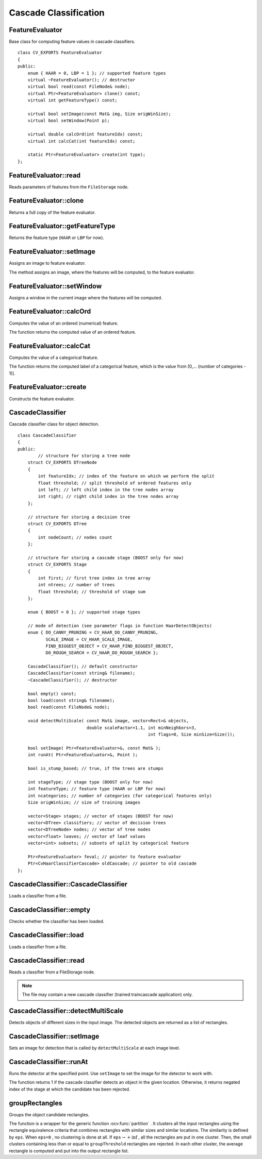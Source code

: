 Cascade Classification
======================

.. highlight:: cpp

FeatureEvaluator
----------------
.. ocv:class:: FeatureEvaluator

Base class for computing feature values in cascade classifiers. ::

    class CV_EXPORTS FeatureEvaluator
    {
    public:
        enum { HAAR = 0, LBP = 1 }; // supported feature types
        virtual ~FeatureEvaluator(); // destructor
        virtual bool read(const FileNode& node);
        virtual Ptr<FeatureEvaluator> clone() const;
        virtual int getFeatureType() const;

        virtual bool setImage(const Mat& img, Size origWinSize);
        virtual bool setWindow(Point p);

        virtual double calcOrd(int featureIdx) const;
        virtual int calcCat(int featureIdx) const;

        static Ptr<FeatureEvaluator> create(int type);
    };


FeatureEvaluator::read
--------------------------
Reads parameters of features from the ``FileStorage`` node.

.. ocv:function:: bool FeatureEvaluator::read(const FileNode& node)

    :param node: File node from which the feature parameters are read.



FeatureEvaluator::clone
---------------------------
Returns a full copy of the feature evaluator.

.. ocv:function:: Ptr<FeatureEvaluator> FeatureEvaluator::clone() const



FeatureEvaluator::getFeatureType
------------------------------------
Returns the feature type (``HAAR`` or ``LBP`` for now).

.. ocv:function:: int FeatureEvaluator::getFeatureType() const


FeatureEvaluator::setImage
------------------------------
Assigns an image to feature evaluator.

.. ocv:function:: bool FeatureEvaluator::setImage(const Mat& img, Size origWinSize)

    :param img: Matrix of the type   ``CV_8UC1``  containing an image where the features are computed.

    :param origWinSize: Size of training images.

The method assigns an image, where the features will be computed, to the feature evaluator.



FeatureEvaluator::setWindow
-------------------------------
Assigns a window in the current image where the features will be computed.

.. ocv:function:: bool FeatureEvaluator::setWindow(Point p)

    :param p: Upper left point of the window where the features are computed. Size of the window is equal to the size of training images.

FeatureEvaluator::calcOrd
-----------------------------
Computes the value of an ordered (numerical) feature.

.. ocv:function:: double FeatureEvaluator::calcOrd(int featureIdx) const

    :param featureIdx: Index of the feature whose value is computed.

The function returns the computed value of an ordered feature.



FeatureEvaluator::calcCat
-----------------------------
Computes the value of a categorical feature.

.. ocv:function:: int FeatureEvaluator::calcCat(int featureIdx) const

    :param featureIdx: Index of the feature whose value is computed.

The function returns the computed label of a categorical feature, which is the value from [0,... (number of categories - 1)].


FeatureEvaluator::create
----------------------------
Constructs the feature evaluator.

.. ocv:function:: static Ptr<FeatureEvaluator> FeatureEvaluator::create(int type)

    :param type: Type of features evaluated by cascade (``HAAR`` or ``LBP`` for now).


CascadeClassifier
-----------------
.. ocv:class:: CascadeClassifier

Cascade classifier class for object detection. ::

    class CascadeClassifier
    {
    public:
            // structure for storing a tree node
        struct CV_EXPORTS DTreeNode
        {
            int featureIdx; // index of the feature on which we perform the split
            float threshold; // split threshold of ordered features only
            int left; // left child index in the tree nodes array
            int right; // right child index in the tree nodes array
        };

        // structure for storing a decision tree
        struct CV_EXPORTS DTree
        {
            int nodeCount; // nodes count
        };

        // structure for storing a cascade stage (BOOST only for now)
        struct CV_EXPORTS Stage
        {
            int first; // first tree index in tree array
            int ntrees; // number of trees
            float threshold; // threshold of stage sum
        };

        enum { BOOST = 0 }; // supported stage types

        // mode of detection (see parameter flags in function HaarDetectObjects)
        enum { DO_CANNY_PRUNING = CV_HAAR_DO_CANNY_PRUNING,
               SCALE_IMAGE = CV_HAAR_SCALE_IMAGE,
               FIND_BIGGEST_OBJECT = CV_HAAR_FIND_BIGGEST_OBJECT,
               DO_ROUGH_SEARCH = CV_HAAR_DO_ROUGH_SEARCH };

        CascadeClassifier(); // default constructor
        CascadeClassifier(const string& filename);
        ~CascadeClassifier(); // destructor

        bool empty() const;
        bool load(const string& filename);
        bool read(const FileNode& node);

        void detectMultiScale( const Mat& image, vector<Rect>& objects,
                               double scaleFactor=1.1, int minNeighbors=3,
                                                       int flags=0, Size minSize=Size());

        bool setImage( Ptr<FeatureEvaluator>&, const Mat& );
        int runAt( Ptr<FeatureEvaluator>&, Point );

        bool is_stump_based; // true, if the trees are stumps

        int stageType; // stage type (BOOST only for now)
        int featureType; // feature type (HAAR or LBP for now)
        int ncategories; // number of categories (for categorical features only)
        Size origWinSize; // size of training images

        vector<Stage> stages; // vector of stages (BOOST for now)
        vector<DTree> classifiers; // vector of decision trees
        vector<DTreeNode> nodes; // vector of tree nodes
        vector<float> leaves; // vector of leaf values
        vector<int> subsets; // subsets of split by categorical feature

        Ptr<FeatureEvaluator> feval; // pointer to feature evaluator
        Ptr<CvHaarClassifierCascade> oldCascade; // pointer to old cascade
    };




CascadeClassifier::CascadeClassifier
----------------------------------------
Loads a classifier from a file.

.. ocv:function:: CascadeClassifier::CascadeClassifier(const string& filename)

    :param filename: Name of the file from which the classifier is loaded.



CascadeClassifier::empty
----------------------------
Checks whether the classifier has been loaded.

.. ocv:function:: bool CascadeClassifier::empty() const


CascadeClassifier::load
---------------------------
Loads a classifier from a file.

.. ocv:function:: bool CascadeClassifier::load(const string& filename)

    :param filename: Name of the file from which the classifier is loaded. The file may contain an old HAAR classifier trained by the haartraining application or a new cascade classifier trained by the traincascade application.



CascadeClassifier::read
---------------------------
Reads a classifier from a FileStorage node. 

.. ocv:function:: bool CascadeClassifier::read(const FileNode& node)

.. note:: The file may contain a new cascade classifier (trained traincascade application) only.


CascadeClassifier::detectMultiScale
---------------------------------------
Detects objects of different sizes in the input image. The detected objects are returned as a list of rectangles.

.. ocv:function:: void CascadeClassifier::detectMultiScale( const Mat& image,                            vector<Rect>& objects,                            double scaleFactor=1.1,                            int minNeighbors=3, int flags=0,                            Size minSize=Size())

    :param image: Matrix of the type   ``CV_8U``  containing an image where objects are detected.

    :param objects: Vector of rectangles where each rectangle contains the detected object.

    :param scaleFactor: Parameter specifying how much the image size is reduced at each image scale.

    :param minNeighbors: Parameter specifying how many neighbors each candiate rectangle should have to retain it.

    :param flags: Parameter with the same meaning for an old cascade as in the function ``cvHaarDetectObjects``. It is not used for a new cascade.

    :param minSize: Minimum possible object size. Objects smaller than that are ignored.



CascadeClassifier::setImage
-------------------------------
Sets an image for detection that is called by ``detectMultiScale`` at each image level.

.. ocv:function:: bool CascadeClassifier::setImage( Ptr<FeatureEvaluator>& feval, const Mat& image )

    :param feval: Pointer to the feature evaluator used for computing features.

    :param image: Matrix of the type   ``CV_8UC1``  containing an image where the features are computed.



CascadeClassifier::runAt
----------------------------
Runs the detector at the specified point. Use ``setImage`` to set the image for the detector to work with.

.. ocv:function:: int CascadeClassifier::runAt( Ptr<FeatureEvaluator>& feval, Point pt )

    :param feval: Feature evaluator used for computing features.

    :param pt: Upper left point of the window where the features are computed. Size of the window is equal to the size of training images.

The function returns 1 if the cascade classifier detects an object in the given location.
Otherwise, it returns negated index of the stage at which the candidate has been rejected.



groupRectangles
-------------------
Groups the object candidate rectangles.

.. ocv:function:: void groupRectangles(vector<Rect>& rectList,                     int groupThreshold, double eps=0.2)

    :param rectList: Input/output vector of rectangles. Output vector includes retained and grouped rectangles.

    :param groupThreshold: Minimum possible number of rectangles minus 1. The threshold is used in a group of rectangles to retain it.

    :param eps: Relative difference between sides of the rectangles to merge them into a group.

The function is a wrapper for the generic function
:ocv:func:`partition` . It clusters all the input rectangles using the rectangle equivalence criteria that combines rectangles with similar sizes and similar locations. The similarity is defined by ``eps``. When ``eps=0`` , no clustering is done at all. If
:math:`\texttt{eps}\rightarrow +\inf` , all the rectangles are put in one cluster. Then, the small clusters containing less than or equal to ``groupThreshold`` rectangles are rejected. In each other cluster, the average rectangle is computed and put into the output rectangle list.

